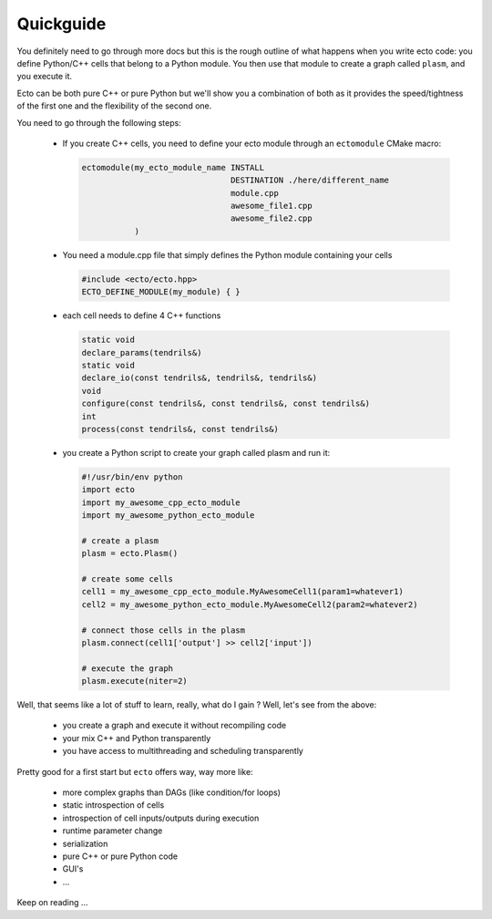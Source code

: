 .. _checlist:

Quickguide
==========

You definitely need to go through more docs but this is the rough outline of what happens when you write ecto code: you define
Python/C++ cells that belong to a Python module. You then use that module to create a graph called ``plasm``, and you execute it.

Ecto can be both pure C++ or pure Python but we'll show you a combination of both as it provides the speed/tightness of the first one
and the flexibility of the second one.

You need to go through the following steps:

    * If you create C++ cells, you need to define your ecto module through an ``ectomodule`` CMake macro:

      .. code-block:: cmake

          ectomodule(my_ecto_module_name INSTALL
                                         DESTINATION ./here/different_name
                                         module.cpp
                                         awesome_file1.cpp
                                         awesome_file2.cpp
                     )
    * You need a module.cpp file that simply defines the Python module containing your cells

      .. code-block:: c++

          #include <ecto/ecto.hpp>
          ECTO_DEFINE_MODULE(my_module) { }

    * each cell needs to define 4 C++ functions

      .. code-block:: c++

          static void
          declare_params(tendrils&)
          static void
          declare_io(const tendrils&, tendrils&, tendrils&)
          void
          configure(const tendrils&, const tendrils&, const tendrils&)
          int
          process(const tendrils&, const tendrils&)

    * you create a Python script to create your graph called plasm and run it:

      .. code-block:: python

          #!/usr/bin/env python
          import ecto
          import my_awesome_cpp_ecto_module
          import my_awesome_python_ecto_module

          # create a plasm
          plasm = ecto.Plasm()

          # create some cells
          cell1 = my_awesome_cpp_ecto_module.MyAwesomeCell1(param1=whatever1)
          cell2 = my_awesome_python_ecto_module.MyAwesomeCell2(param2=whatever2)

          # connect those cells in the plasm
          plasm.connect(cell1['output'] >> cell2['input'])

          # execute the graph
          plasm.execute(niter=2)

Well, that seems like a lot of stuff to learn, really, what do I gain ? Well, let's see from the above:

    * you create a graph and execute it without recompiling code
    * your mix C++ and Python transparently
    * you have access to multithreading and scheduling transparently

Pretty good for a first start but ``ecto`` offers way, way more like:

    * more complex graphs than DAGs (like condition/for loops)
    * static introspection of cells
    * introspection of cell inputs/outputs during execution
    * runtime parameter change
    * serialization
    * pure C++ or pure Python code
    * GUI's
    * ...

Keep on reading ...
